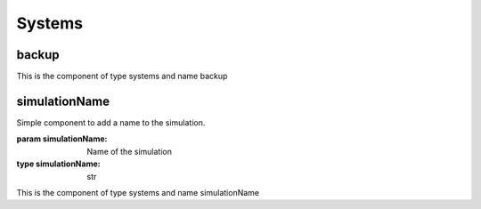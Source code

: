 Systems
=======

backup
------


This is the component of type systems and name backup




simulationName
--------------

Simple component to add a name to the simulation.

:param simulationName: Name of the simulation
:type simulationName: str

This is the component of type systems and name simulationName




